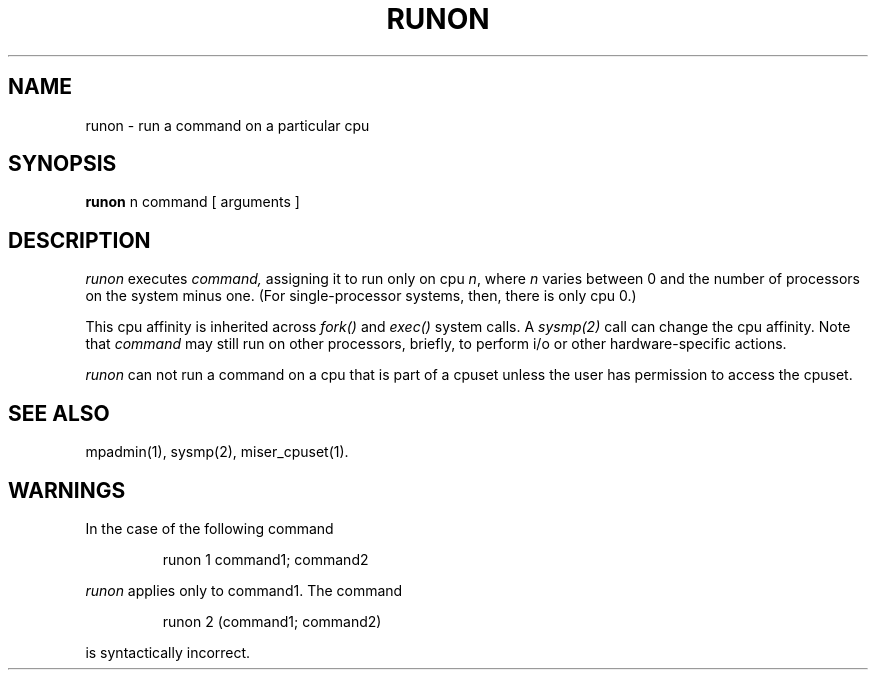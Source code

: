 '\"macro stdmacro
.if n .pH g1.runon @(#)runon
.nr X
.if \nX=0 .ds x} RUNON 1 "User Environment Utilities" "\&"
.if \nX=1 .ds x} RUNON 1 "User Environment Utilities"
.if \nX=2 .ds x} RUNON 1 "" "\&"
.if \nX=3 .ds x} RUNON "" "" "\&"
.TH \*(x}
.tr ~
.SH NAME
runon \- run a command on a particular cpu
.SH SYNOPSIS
.B runon
n command [ arguments ]
.SH DESCRIPTION
.I runon\^
executes
.I command\^,
assigning it to run only on cpu \f2n\fP,
where \f2n\fP varies between 0 and the number of processors
on the system minus one.
(For single-processor systems, then, there is only cpu 0.)
.PP
This cpu affinity is inherited across \f2fork()\fP and
\f2exec()\fP system calls.
A \f2sysmp(2)\fP call can change the cpu affinity.
Note that \f2command\fP may still run on other processors, briefly,
to perform i/o or other hardware-specific actions.
.PP
.I runon\^ 
can not run a command on a cpu that is part of a cpuset unless
the user has permission to access the cpuset.

.SH SEE ALSO
mpadmin(1), sysmp(2), miser_cpuset(1).
.SH WARNINGS
In the case of the following command
.sp
.RS
runon 1 command1; command2
.RE
.sp
\f2runon\f1
applies only to
command1.
The command
.sp
.RS
runon 2 (command1; command2)
.RE
.sp
is syntactically incorrect.
.Ee
'\".so /pubs/tools/origin.att
